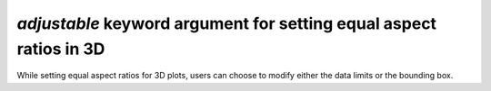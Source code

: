 *adjustable* keyword argument for setting equal aspect ratios in 3D
-------------------------------------------------------------------

While setting equal aspect ratios for 3D plots, users can choose to modify
either the data limits or the bounding box.

.. plot::
    :include-source: true

    import matplotlib.pyplot as plt
    import numpy as np
    from itertools import combinations, product

    aspects = ('auto', 'equal', 'equalxy', 'equalyz', 'equalxz')
    fig, axs = plt.subplots(1, len(aspects), subplot_kw={'projection': '3d'},
                            figsize=(12, 6))

    # Draw rectangular cuboid with side lengths [4, 3, 5]
    r = [0, 1]
    scale = np.array([4, 3, 5])
    pts = combinations(np.array(list(product(r, r, r))), 2)
    for start, end in pts:
        if np.sum(np.abs(start - end)) == r[1] - r[0]:
            for ax in axs:
                ax.plot3D(*zip(start*scale, end*scale), color='C0')

    # Set the aspect ratios
    for i, ax in enumerate(axs):
        ax.set_aspect(aspects[i], adjustable='datalim')
        # Alternatively: ax.set_aspect(aspects[i], adjustable='box')
        # which will change the box aspect ratio instead of axis data limits.
        ax.set_title(f"set_aspect('{aspects[i]}')")

    plt.show()
